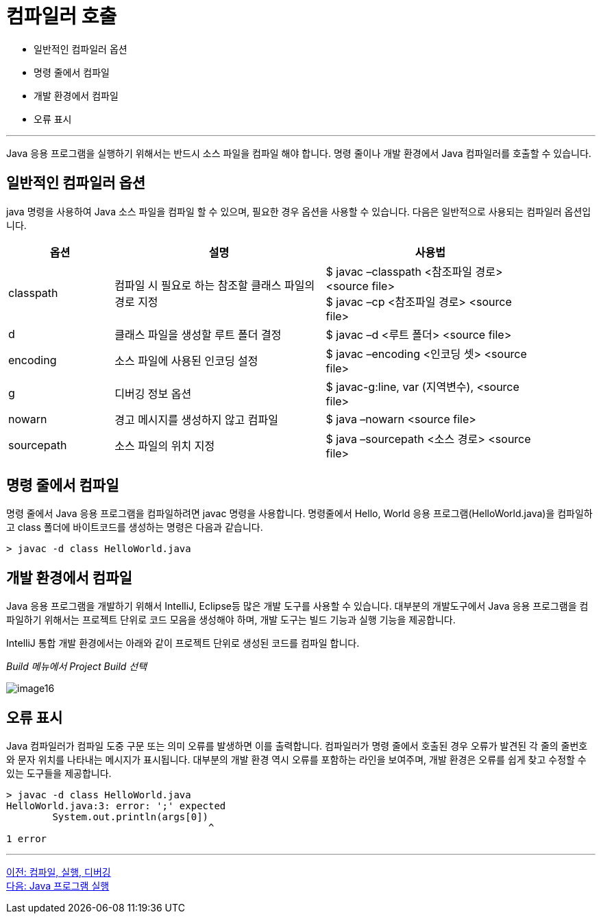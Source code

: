 = 컴파일러 호출

* 일반적인 컴파일러 옵션
* 명령 줄에서 컴파일
* 개발 환경에서 컴파일
* 오류 표시

---

Java 응용 프로그램을 실행하기 위해서는 반드시 소스 파일을 컴파일 해야 합니다. 명령 줄이나 개발 환경에서 Java 컴파일러를 호출할 수 있습니다.

== 일반적인 컴파일러 옵션

java 명령을 사용하여 Java 소스 파일을 컴파일 할 수 있으며, 필요한 경우 옵션을 사용할 수 있습니다. 다음은 일반적으로 사용되는 컴파일러 옵션입니다.

[%header, cols="1,2,2", width=90%]
|===
|옵션|	설명|	사용법
|classpath|	컴파일 시 필요로 하는 참조할 클래스 파일의 경로 지정|	$ javac –classpath <참조파일 경로> <source file> +
$ javac –cp <참조파일 경로> <source file>
|d| 	클래스 파일을 생성할 루트 폴더 결정|	$ javac –d <루트 폴더> <source file>
|encoding|	소스 파일에 사용된 인코딩 설정|	$ javac –encoding <인코딩 셋> <source file>
|g| 	디버깅 정보 옵션|	$ javac-g:line, var (지역변수), <source file>
|nowarn|	경고 메시지를 생성하지 않고 컴파일|	$ java –nowarn <source file>
|sourcepath|	소스 파일의 위치 지정|	$ java –sourcepath <소스 경로> <source file>
|===

== 명령 줄에서 컴파일

명령 줄에서 Java 응용 프로그램을 컴파일하려면 javac 명령을 사용합니다. 명령줄에서 Hello, World 응용 프로그램(HelloWorld.java)을 컴파일하고 class 폴더에 바이트코드를 생성하는 명령은 다음과 같습니다.

----
> javac -d class HelloWorld.java
----

== 개발 환경에서 컴파일

Java 응용 프로그램을 개발하기 위해서 IntelliJ, Eclipse등 많은 개발 도구를 사용할 수 있습니다. 대부분의 개발도구에서 Java 응용 프로그램을 컴파일하기 위해서는 프로젝트 단위로 코드 모음을 생성해야 하며, 개발 도구는 빌드 기능과 실행 기능을 제공합니다.

IntelliJ 통합 개발 환경에서는 아래와 같이 프로젝트 단위로 생성된 코드를 컴파일 합니다.

_Build 메뉴에서 Project Build 선택_

image:./images/image16.png[]
 
== 오류 표시

Java 컴파일러가 컴파일 도중 구문 또는 의미 오류를 발생하면 이를 출력합니다. 컴파일러가 명령 줄에서 호출된 경우 오류가 발견된 각 줄의 줄번호와 문자 위치를 나타내는 메시지가 표시됩니다. 대부분의 개발 환경 역시 오류를 포함하는 라인을 보여주며, 개발 환경은 오류를 쉽게 찾고 수정할 수 있는 도구들을 제공합니다.

----
> javac -d class HelloWorld.java
HelloWorld.java:3: error: ';' expected
        System.out.println(args[0])
                                   ^
1 error
----

---

link:./17_compile_run_debug.adoc[이전: 컴파일, 실행, 디버깅] +
link:./19_run_java_program.adoc[다음: Java 프로그램 실행]